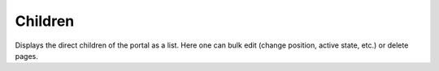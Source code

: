 ========
Children
========

Displays the direct children of the portal as a list. Here one can bulk edit 
(change position, active state, etc.) or delete pages.